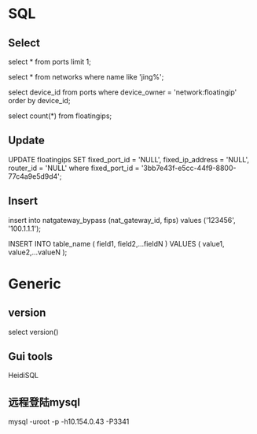 #+STARTUP: showall
#+OPTIONS: ^:nil


* SQL
** Select
select * from ports limit 1;

select * from networks where name like 'jing%';

select device_id from ports where device_owner = 'network:floatingip' order by device_id;

select count(*) from floatingips;

** Update
UPDATE floatingips SET fixed_port_id = 'NULL', fixed_ip_address = 'NULL', router_id = 'NULL' where fixed_port_id = '3bb7e43f-e5cc-44f9-8800-77c4a9e5d9d4';

** Insert
insert into natgateway_bypass (nat_gateway_id, fips) values ('123456', '100.1.1.1');

INSERT INTO table_name ( field1, field2,...fieldN ) VALUES ( value1, value2,...valueN );

* Generic
** version
select version()

** Gui tools
HeidiSQL

** 远程登陆mysql
mysql -uroot -p -h10.154.0.43 -P3341



